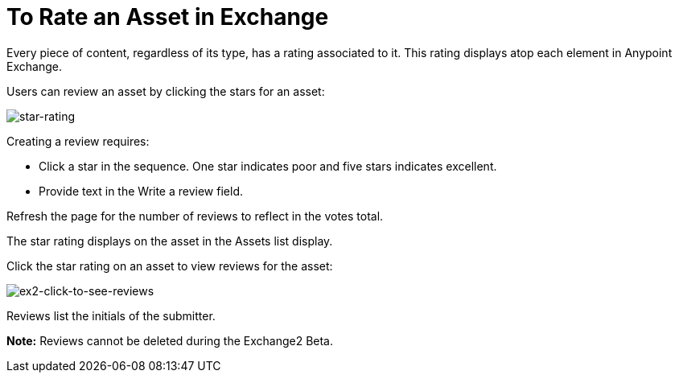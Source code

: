 = To Rate an Asset in Exchange
:keywords: exchange 2, rate, review, exchange2

Every piece of content, regardless of its type, has a rating associated to it. This rating displays atop each element in Anypoint Exchange.

Users can review an asset by clicking the stars for an asset:

image:star-rating.png[star-rating] 

Creating a review requires:

* Click a star in the sequence. One star indicates poor and five stars indicates excellent.
* Provide text in the Write a review field.

Refresh the page for the number of reviews to reflect in the votes total.

The star rating displays on the asset in the Assets list display. 

Click the star rating on an asset to view reviews for the asset:

image:ex2-click-to-see-reviews.png[ex2-click-to-see-reviews]

Reviews list the initials of the submitter.

*Note:* Reviews cannot be deleted during the Exchange2 Beta.
